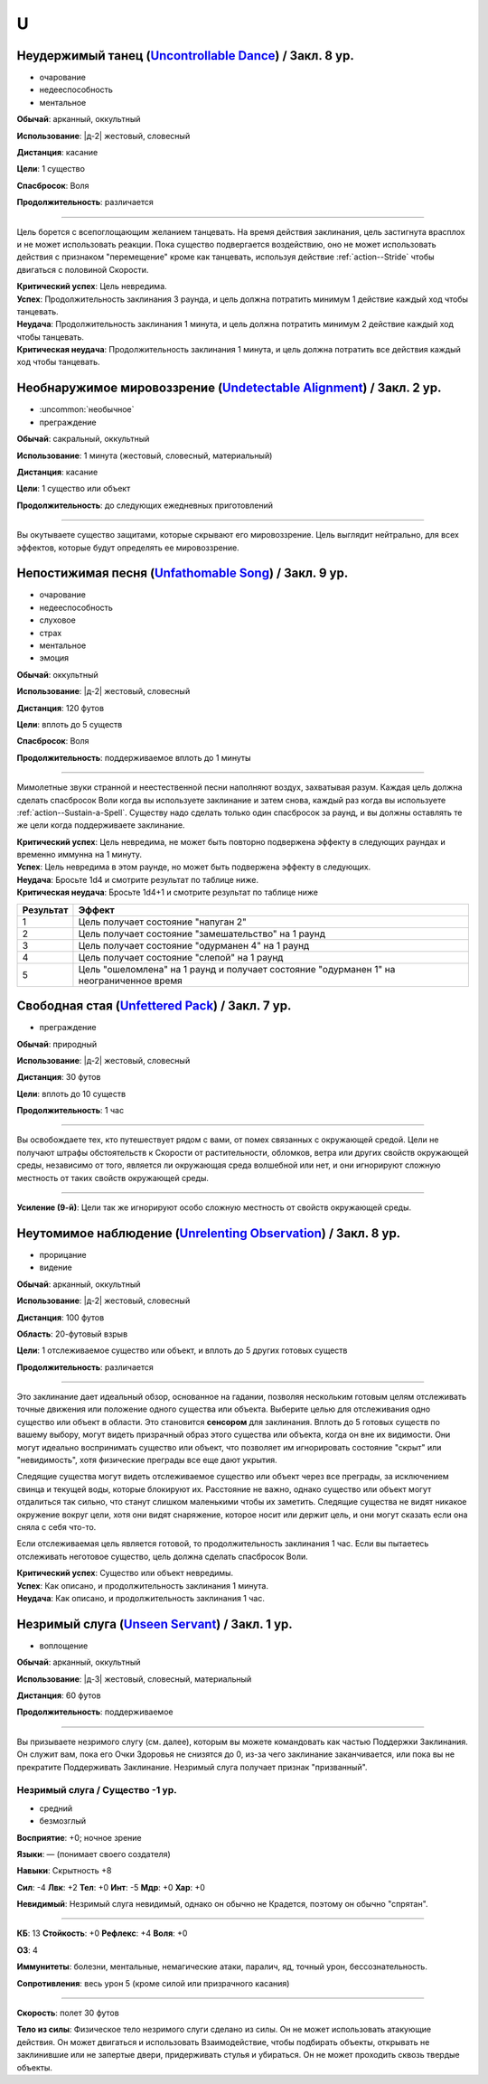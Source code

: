U
~~~~~~~~

.. _spell--u--Uncontrollable-Dance:

Неудержимый танец (`Uncontrollable Dance <https://2e.aonprd.com/Spells.aspx?ID=347>`_) / Закл. 8 ур.
"""""""""""""""""""""""""""""""""""""""""""""""""""""""""""""""""""""""""""""""""""""""""""""""""""""""

- очарование
- недееспособность
- ментальное

**Обычай**: арканный, оккультный

**Использование**: |д-2| жестовый, словесный

**Дистанция**: касание

**Цели**: 1 существо

**Спасбросок**: Воля

**Продолжительность**: различается

----------

Цель борется с всепоглощающим желанием танцевать.
На время действия заклинания, цель застигнута врасплох и не может использовать реакции.
Пока существо подвергается воздействию, оно не может использовать действия с признаком "перемещение" кроме как танцевать, используя действие :ref:`action--Stride` чтобы двигаться с половиной Скорости.

| **Критический успех**: Цель невредима.
| **Успех**: Продолжительность заклинания 3 раунда, и цель должна потратить минимум 1 действие каждый ход чтобы танцевать.
| **Неудача**: Продолжительность заклинания 1 минута, и цель должна потратить минимум 2 действие каждый ход чтобы танцевать.
| **Критическая неудача**: Продолжительность заклинания 1 минута, и цель должна потратить все действия каждый ход чтобы танцевать.



.. _spell--u--Undetectable-Alignment:

Необнаружимое мировоззрение (`Undetectable Alignment <http://2e.aonprd.com/Spells.aspx?ID=348>`_) / Закл. 2 ур.
""""""""""""""""""""""""""""""""""""""""""""""""""""""""""""""""""""""""""""""""""""""""""""""""""""""""""""""""""""""""""""""""

- :uncommon:`необычное`
- преграждение

**Обычай**: сакральный, оккультный

**Использование**: 1 минута (жестовый, словесный, материальный)

**Дистанция**: касание

**Цели**: 1 существо или объект

**Продолжительность**: до следующих ежедневных приготовлений

----------

Вы окутываете существо защитами, которые скрывают его мировоззрение.
Цель выглядит нейтрально, для всех эффектов, которые будут определять ее мировоззрение.



.. _spell--u--Unfathomable-Song:

Непостижимая песня (`Unfathomable Song <https://2e.aonprd.com/Spells.aspx?ID=349>`_) / Закл. 9 ур.
""""""""""""""""""""""""""""""""""""""""""""""""""""""""""""""""""""""""""""""""""""""""""""""""""""""

- очарование
- недееспособность
- слуховое
- страх
- ментальное
- эмоция

**Обычай**: оккультный

**Использование**: |д-2| жестовый, словесный

**Дистанция**: 120 футов

**Цели**: вплоть до 5 существ

**Спасбросок**: Воля

**Продолжительность**: поддерживаемое вплоть до 1 минуты

----------

Мимолетные звуки странной и неестественной песни наполняют воздух, захватывая разум.
Каждая цель должна сделать спасбросок Воли когда вы используете заклинание и затем снова, каждый раз когда вы используете :ref:`action--Sustain-a-Spell`.
Существу надо сделать только один спасбросок за раунд, и вы должны оставлять те же цели когда поддерживаете заклинание.

| **Критический успех**: Цель невредима, не может быть повторно подвержена эффекту в следующих раундах и временно иммунна на 1 минуту.
| **Успех**: Цель невредима в этом раунде, но может быть подвержена эффекту в следующих.
| **Неудача**: Бросьте 1d4 и смотрите результат по таблице ниже.
| **Критическая неудача**: Бросьте 1d4+1 и смотрите результат по таблице ниже


+-----------+-----------------------------------------------------+
| Результат |                        Эффект                       |
+===========+=====================================================+
|         1 | Цель получает состояние "напуган 2"                 |
+-----------+-----------------------------------------------------+
|         2 | Цель получает состояние "замешательство" на 1 раунд |
+-----------+-----------------------------------------------------+
|         3 | Цель получает состояние "одурманен 4" на 1 раунд    |
+-----------+-----------------------------------------------------+
|         4 | Цель получает состояние "слепой" на 1 раунд         |
+-----------+-----------------------------------------------------+
|         5 | Цель "ошеломлена" на 1 раунд и получает состояние   |
|           | "одурманен 1" на неограниченное время               |
+-----------+-----------------------------------------------------+



.. _spell--u--Unfettered-Pack:

Свободная стая (`Unfettered Pack <https://2e.aonprd.com/Spells.aspx?ID=350>`_) / Закл. 7 ур.
""""""""""""""""""""""""""""""""""""""""""""""""""""""""""""""""""""""""""""""""""""""""""""""

- преграждение

**Обычай**: природный

**Использование**: |д-2| жестовый, словесный

**Дистанция**: 30 футов

**Цели**: вплоть до 10 существ

**Продолжительность**: 1 час

----------

Вы освобождаете тех, кто путешествует рядом с вами, от помех связанных с окружающей средой.
Цели не получают штрафы обстоятельств к Скорости от растительности, обломков, ветра или других свойств окружающей среды, независимо от того, является ли окружающая среда волшебной или нет, и они игнорируют сложную местность от таких свойств окружающей среды.

----------

**Усиление (9-й)**: Цели так же игнорируют особо сложную местность от свойств окружающей среды.



.. _spell--u--Unrelenting-Observation:

Неутомимое наблюдение (`Unrelenting Observation <https://2e.aonprd.com/Spells.aspx?ID=351>`_) / Закл. 8 ур.
"""""""""""""""""""""""""""""""""""""""""""""""""""""""""""""""""""""""""""""""""""""""""""""""""""""""""""""

- прорицание
- видение

**Обычай**: арканный, оккультный

**Использование**: |д-2| жестовый, словесный

**Дистанция**: 100 футов

**Область**: 20-футовый взрыв

**Цели**: 1 отслеживаемое существо или объект, и вплоть до 5 других готовых существ

**Продолжительность**: различается

----------

Это заклинание дает идеальный обзор, основанное на гадании, позволяя нескольким готовым целям отслеживать точные движения или положение одного существа или объекта.
Выберите целью для отслеживания одно существо или объект в области.
Это становится **сенсором** для заклинания.
Вплоть до 5 готовых существ по вашему выбору, могут видеть призрачный образ этого существа или объекта, когда он вне их видимости.
Они могут идеально воспринимать существо или объект, что позволяет им игнорировать состояние "скрыт" или "невидимость", хотя физические преграды все еще дают укрытия.

Следящие существа могут видеть отслеживаемое существо или объект через все преграды, за исключением свинца и текущей воды, которые блокируют их.
Расстояние не важно, однако существо или объект могут отдалиться так сильно, что станут слишком маленькими чтобы их заметить.
Следящие существа не видят никакое окружение вокруг цели, хотя они видят снаряжение, которое носит или держит цель, и они могут сказать если она сняла с себя что-то.

Если отслеживаемая цель является готовой, то продолжительность заклинания 1 час.
Если вы пытаетесь отслеживать неготовое существо, цель должна сделать спасбросок Воли.

| **Критический успех**: Существо или объект невредимы.
| **Успех**: Как описано, и продолжительность заклинания 1 минута.
| **Неудача**: Как описано, и продолжительность заклинания 1 час.



.. _spell--u--Unseen-Servant:

Незримый слуга (`Unseen Servant <http://2e.aonprd.com/Spells.aspx?ID=352>`_) / Закл. 1 ур.
""""""""""""""""""""""""""""""""""""""""""""""""""""""""""""""""""""""""""""""""""""""""""""

- воплощение

**Обычай**: арканный, оккультный

**Использование**: |д-3| жестовый, словесный, материальный

**Дистанция**: 60 футов

**Продолжительность**: поддерживаемое

----------

Вы призываете незримого слугу (см. далее), которым вы можете командовать как частью Поддержки Заклинания.
Он служит вам, пока его Очки Здоровья не снизятся до 0, из-за чего заклинание заканчивается, или пока вы не прекратите Поддерживать Заклинание.
Незримый слуга получает признак "призванный".

.. rst-class:: description

Незримый слуга / Существо -1 ур.
^^^^^^^^^^^^^^^^^^^^^^^^^^^^^^^^^^^^^^^^^^^^^^^^^^^^^^^^^^^^^^^^^

- средний
- безмозглый

**Восприятие**: +0; ночное зрение

**Языки**: — (понимает своего создателя)

**Навыки**: Скрытность +8

**Сил**: -4
**Лвк**: +2
**Тел**: +0
**Инт**: -5
**Мдр**: +0
**Хар**: +0

**Невидимый**: Незримый слуга невидимый, однако он обычно не Крадется, поэтому он обычно "спрятан".

----------

**КБ**: 13
**Стойкость**: +0
**Рефлекс**: +4
**Воля**: +0

**ОЗ**: 4

**Иммунитеты**: болезни, ментальные, немагические атаки, паралич, яд, точный урон, бессознательность.

**Сопротивления**: весь урон 5 (кроме силой или призрачного касания)

----------

**Скорость**: полет 30 футов

**Тело из силы**: Физическое тело незримого слуги сделано из силы.
Он не может использовать атакующие действия.
Он может двигаться и использовать Взаимодействие, чтобы подбирать объекты, открывать не заклинившие или не запертые двери, придерживать стулья и убираться.
Он не может проходить сквозь твердые объекты.
